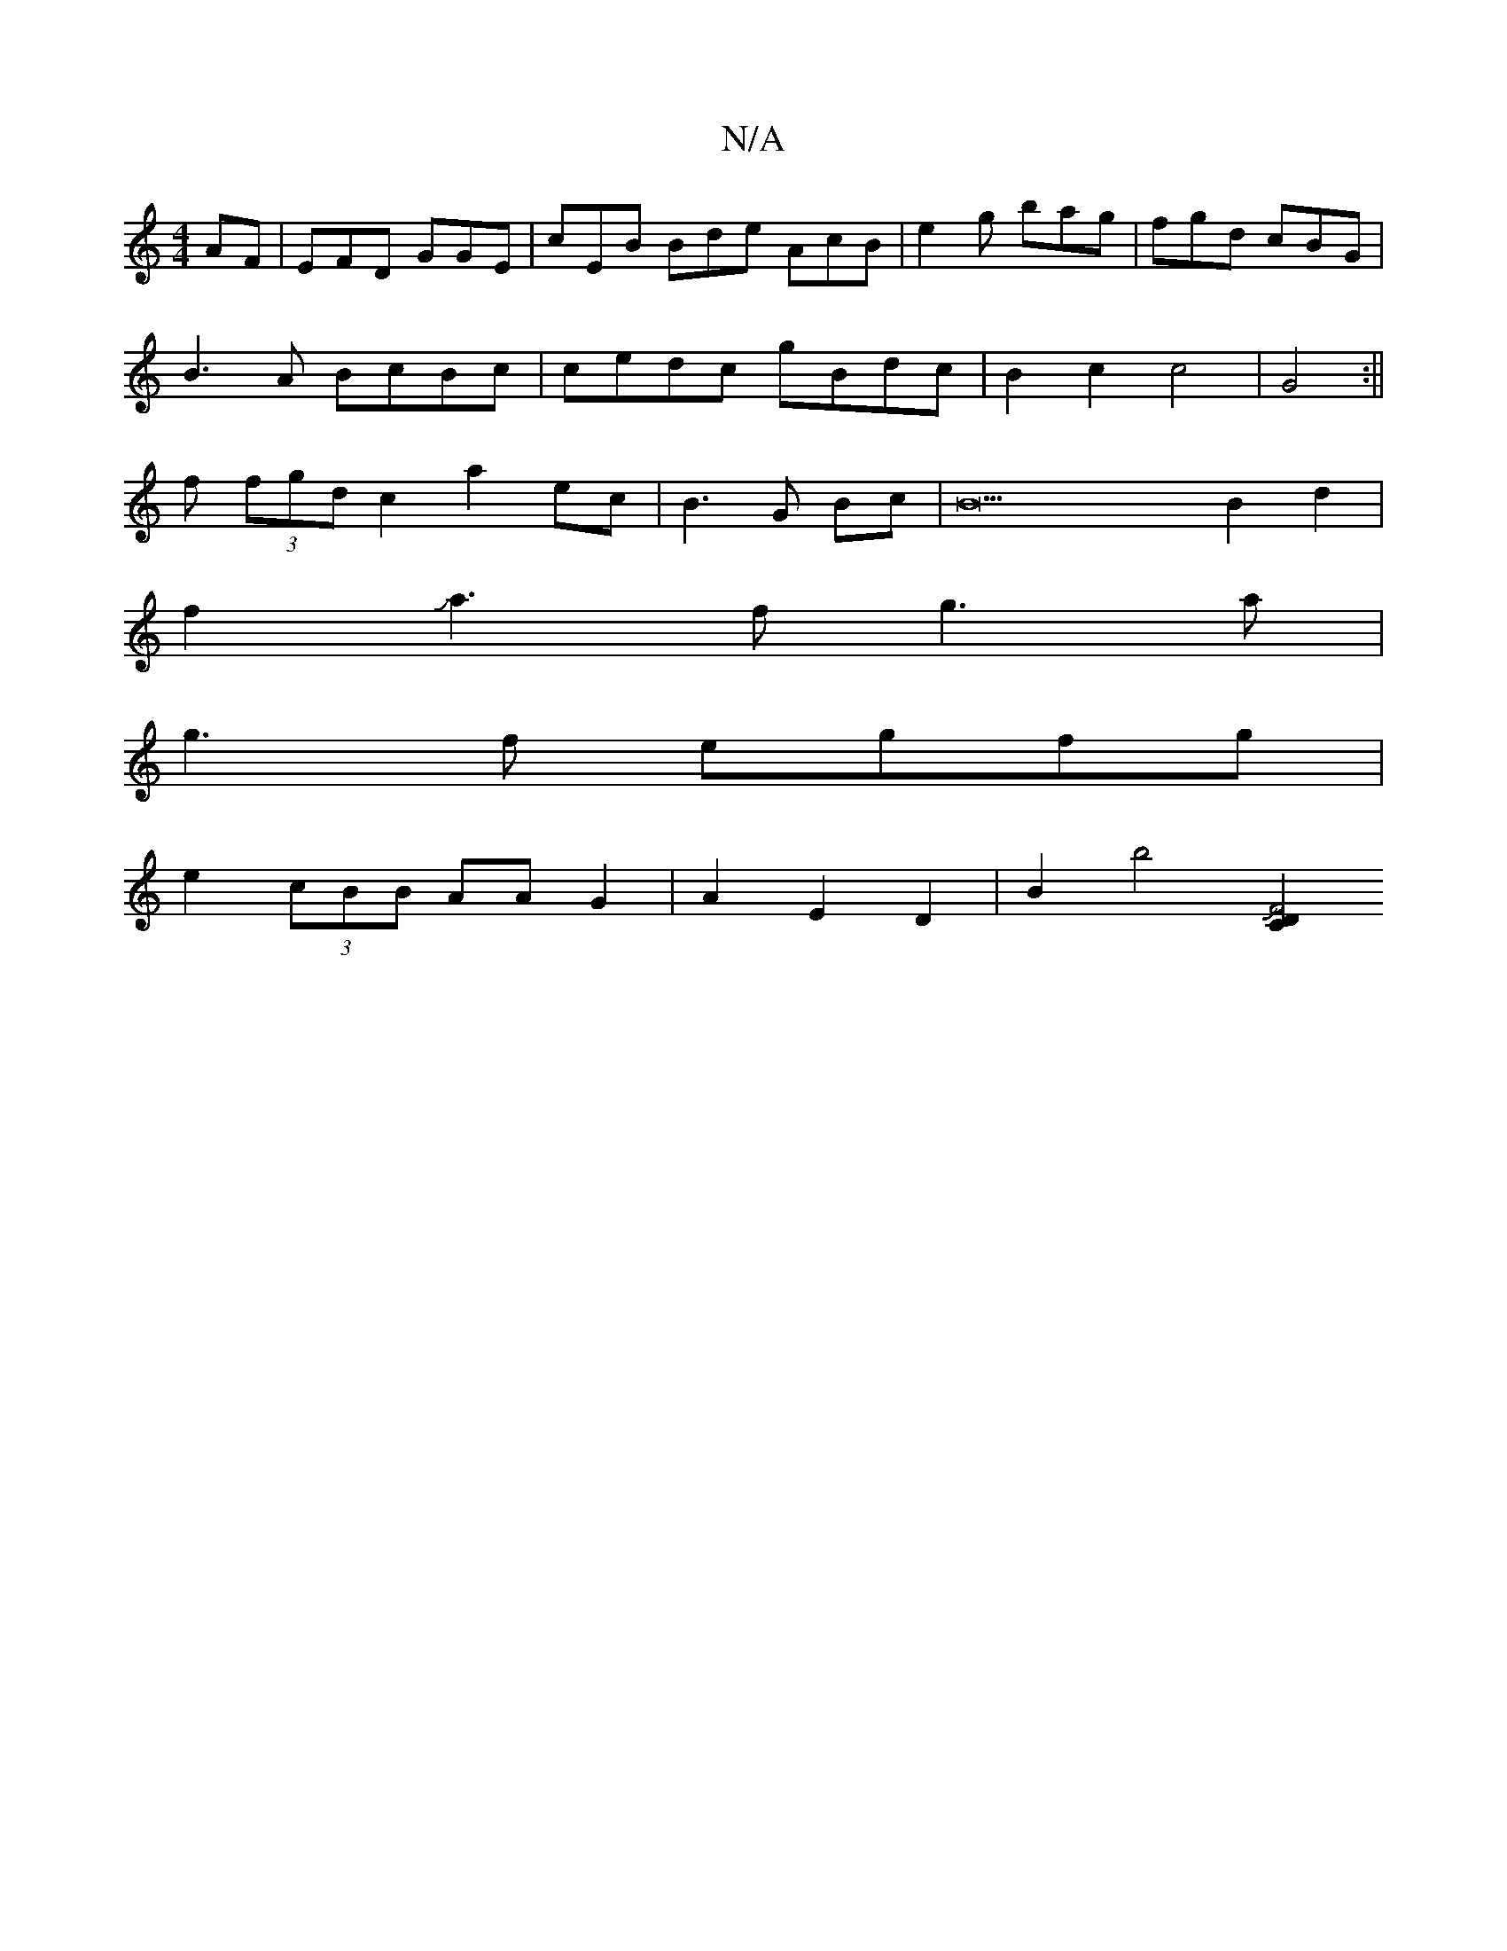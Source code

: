 X:1
T:N/A
M:4/4
R:N/A
K:Cmajor
AF|EFD GGE|cEB Bde AcB|e2g bag|fgd cBG|
B3 A BcBc | cedc gBdc|B2c2 c4|G4:||
f (3fgd c2- a2ec|B3G Bc|B22B2d2|
f2Ja3fg3a|
g3f egfg|
e2 (3cBB AA G2 |A2E2 D2|B2 b4 [C2D2JF4||

.>gBg "G"d2|"D"AF G2 D4|D4D2